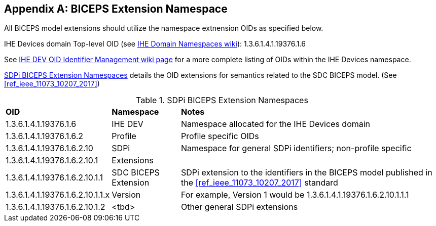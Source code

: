 [appendix#vol3_appendix_b_biceps_extension_namespace,sdpi_offset=B]
== BICEPS Extension Namespace

All BICEPS model extensions should utilize the namespace extnension OIDs as specified below.

IHE Devices domain Top-level OID (see https://wiki.ihe.net/index.php/OID_Registration[IHE Domain Namespaces wiki]):  1.3.6.1.4.1.19376.1.6

See https://wiki.ihe.net/index.php/PCD_OID_Management[IHE DEV OID Identifier Management wiki page] for a more complete listing of OIDs within the IHE Devices namespace.

<<vol3_table_sdpi_biceps_extension_namespace>> details the OID extensions for semantics related to the SDC BICEPS model.  (See <<ref_ieee_11073_10207_2017>>)

[#vol3_table_sdpi_biceps_extension_namespace]
.SDPi BICEPS Extension Namespaces
[%autowidth]
[cols="2,^1,3"]
|===
.^|*OID*
.^|*Namespace*
.^|*Notes*

| 1.3.6.1.4.1.19376.1.6
| IHE DEV
| Namespace allocated for the IHE Devices domain

| 1.3.6.1.4.1.19376.1.6.2
| Profile
| Profile specific OIDs

| 1.3.6.1.4.1.19376.1.6.2.10
| SDPi
| Namespace for general SDPi identifiers; non-profile specific

| 1.3.6.1.4.1.19376.1.6.2.10.1
| Extensions
|

| 1.3.6.1.4.1.19376.1.6.2.10.1.1
| SDC BICEPS Extension
| SDPi extension to the identifiers in the BICEPS model published in the <<ref_ieee_11073_10207_2017>> standard

| 1.3.6.1.4.1.19376.1.6.2.10.1.1.x
| Version
| For example, Version 1 would be 1.3.6.1.4.1.19376.1.6.2.10.1.1.1

| 1.3.6.1.4.1.19376.1.6.2.10.1.2
| <tbd>
| Other general SDPi extensions

|===

////
TODO:  Add the complete OID extensions and updates SOMEWHERE in the SDPi profiles.  This appendix may be as good as it gets.
////

